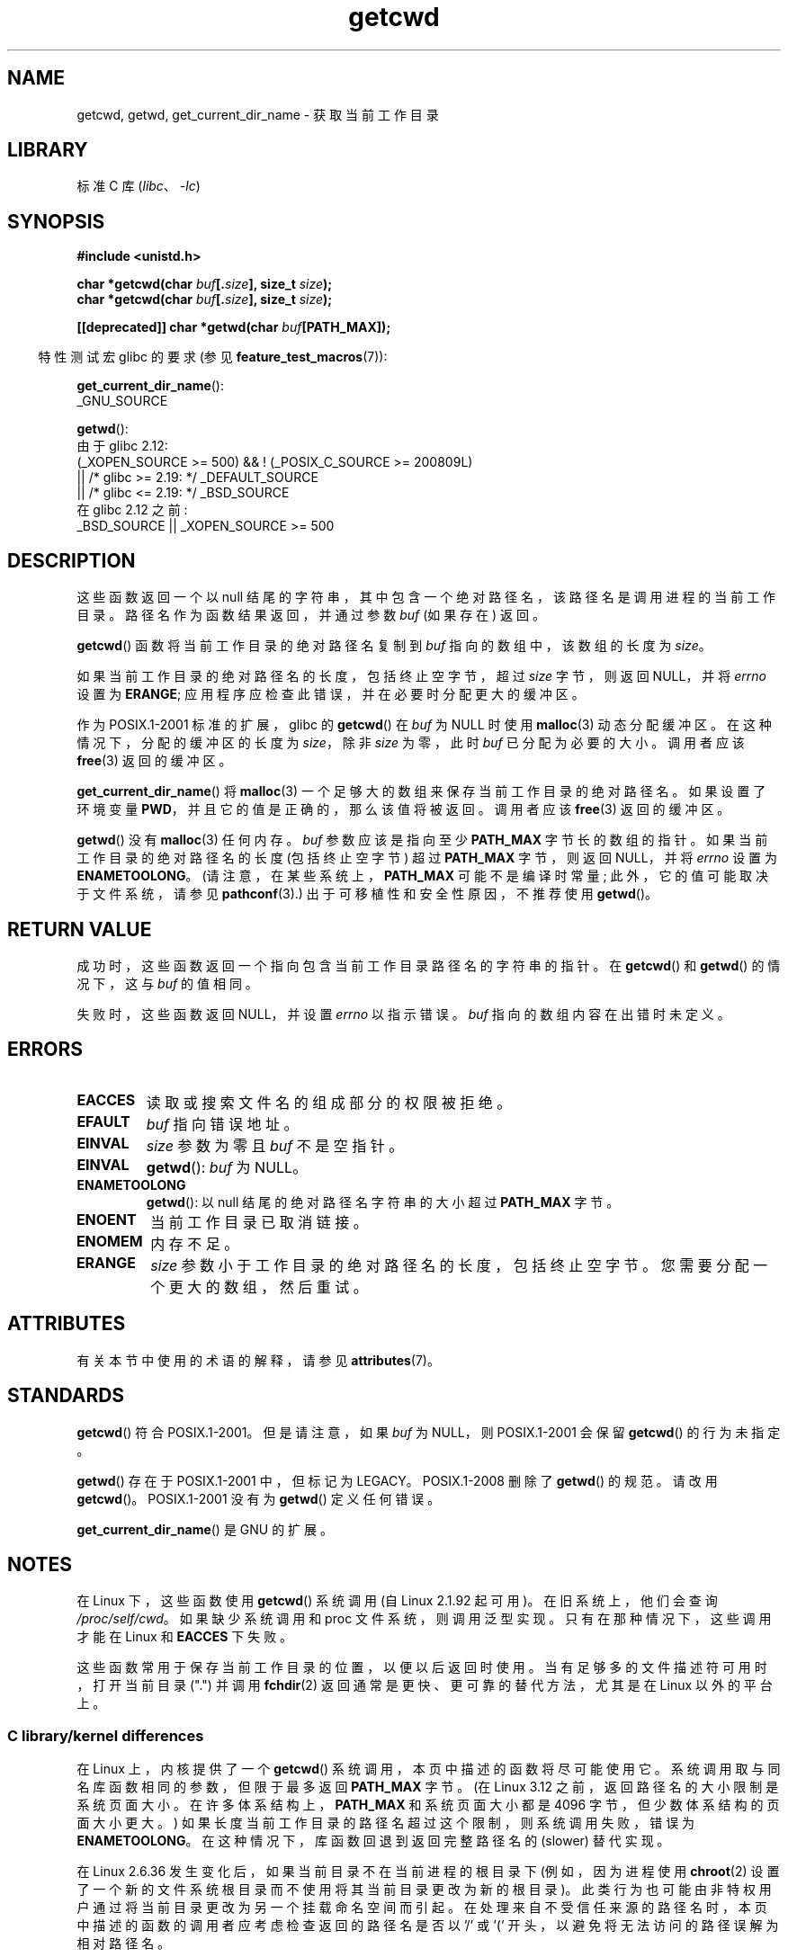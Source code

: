 .\" -*- coding: UTF-8 -*-
'\" t
.\" Copyright (c) 1993 by Thomas Koenig (ig25@rz.uni-karlsruhe.de)
.\"
.\" SPDX-License-Identifier: Linux-man-pages-copyleft
.\"
.\" Modified Wed Jul 21 22:35:42 1993 by Rik Faith (faith@cs.unc.edu)
.\" Modified 18 Mar 1996 by Martin Schulze (joey@infodrom.north.de):
.\"   Corrected description of getwd().
.\" Modified Sat Aug 21 12:32:12 MET 1999 by aeb - applied fix by aj
.\" Modified Mon Dec 11 13:32:51 MET 2000 by aeb
.\" Modified Thu Apr 22 03:49:15 CEST 2002 by Roger Luethi <rl@hellgate.ch>
.\"
.\"*******************************************************************
.\"
.\" This file was generated with po4a. Translate the source file.
.\"
.\"*******************************************************************
.TH getcwd 3 2023\-02\-05 "Linux man\-pages 6.03" 
.SH NAME
getcwd, getwd, get_current_dir_name \- 获取当前工作目录
.SH LIBRARY
标准 C 库 (\fIlibc\fP、\fI\-lc\fP)
.SH SYNOPSIS
.nf
\fB#include <unistd.h>\fP
.PP
\fBchar *getcwd(char \fP\fIbuf\fP\fB[.\fP\fIsize\fP\fB], size_t \fP\fIsize\fP\fB);\fP
\fBchar *getcwd(char \fP\fIbuf\fP\fB[.\fP\fIsize\fP\fB], size_t \fP\fIsize\fP\fB);\fP
.PP
\fB[[deprecated]] char *getwd(char \fP\fIbuf\fP\fB[PATH_MAX]);\fP
.fi
.PP
.RS -4
特性测试宏 glibc 的要求 (参见 \fBfeature_test_macros\fP(7)):
.RE
.PP
\fBget_current_dir_name\fP():
.nf
    _GNU_SOURCE
.fi
.PP
\fBgetwd\fP():
.nf
.\"    || _XOPEN_SOURCE && _XOPEN_SOURCE_EXTENDED
    由于 glibc 2.12:
        (_XOPEN_SOURCE >= 500) && ! (_POSIX_C_SOURCE >= 200809L)
            || /* glibc >= 2.19: */ _DEFAULT_SOURCE
            || /* glibc <= 2.19: */ _BSD_SOURCE
    在 glibc 2.12 之前:
        _BSD_SOURCE || _XOPEN_SOURCE >= 500
.fi
.SH DESCRIPTION
这些函数返回一个以 null 结尾的字符串，其中包含一个绝对路径名，该路径名是调用进程的当前工作目录。 路径名作为函数结果返回，并通过参数 \fIbuf\fP
(如果存在) 返回。
.PP
\fBgetcwd\fP() 函数将当前工作目录的绝对路径名复制到 \fIbuf\fP 指向的数组中，该数组的长度为 \fIsize\fP。
.PP
如果当前工作目录的绝对路径名的长度，包括终止空字节，超过 \fIsize\fP 字节，则返回 NULL，并将 \fIerrno\fP 设置为 \fBERANGE\fP;
应用程序应检查此错误，并在必要时分配更大的缓冲区。
.PP
作为 POSIX.1\-2001 标准的扩展，glibc 的 \fBgetcwd\fP() 在 \fIbuf\fP 为 NULL 时使用 \fBmalloc\fP(3)
动态分配缓冲区。 在这种情况下，分配的缓冲区的长度为 \fIsize\fP，除非 \fIsize\fP 为零，此时 \fIbuf\fP 已分配为必要的大小。 调用者应该
\fBfree\fP(3) 返回的缓冲区。
.PP
\fBget_current_dir_name\fP() 将 \fBmalloc\fP(3) 一个足够大的数组来保存当前工作目录的绝对路径名。 如果设置了环境变量
\fBPWD\fP，并且它的值是正确的，那么该值将被返回。 调用者应该 \fBfree\fP(3) 返回的缓冲区。
.PP
\fBgetwd\fP() 没有 \fBmalloc\fP(3) 任何内存。 \fIbuf\fP 参数应该是指向至少 \fBPATH_MAX\fP 字节长的数组的指针。
如果当前工作目录的绝对路径名的长度 (包括终止空字节) 超过 \fBPATH_MAX\fP 字节，则返回 NULL，并将 \fIerrno\fP 设置为
\fBENAMETOOLONG\fP。 (请注意，在某些系统上，\fBPATH_MAX\fP 可能不是编译时常量; 此外，它的值可能取决于文件系统，请参见
\fBpathconf\fP(3).) 出于可移植性和安全性原因，不推荐使用 \fBgetwd\fP()。
.SH "RETURN VALUE"
成功时，这些函数返回一个指向包含当前工作目录路径名的字符串的指针。 在 \fBgetcwd\fP() 和 \fBgetwd\fP() 的情况下，这与 \fIbuf\fP
的值相同。
.PP
失败时，这些函数返回 NULL，并设置 \fIerrno\fP 以指示错误。 \fIbuf\fP 指向的数组内容在出错时未定义。
.SH ERRORS
.TP 
\fBEACCES\fP
读取或搜索文件名的组成部分的权限被拒绝。
.TP 
\fBEFAULT\fP
\fIbuf\fP 指向错误地址。
.TP 
\fBEINVAL\fP
\fIsize\fP 参数为零且 \fIbuf\fP 不是空指针。
.TP 
\fBEINVAL\fP
\fBgetwd\fP(): \fIbuf\fP 为 NULL。
.TP 
\fBENAMETOOLONG\fP
\fBgetwd\fP(): 以 null 结尾的绝对路径名字符串的大小超过 \fBPATH_MAX\fP 字节。
.TP 
\fBENOENT\fP
当前工作目录已取消链接。
.TP 
\fBENOMEM\fP
内存不足。
.TP 
\fBERANGE\fP
\fIsize\fP 参数小于工作目录的绝对路径名的长度，包括终止空字节。 您需要分配一个更大的数组，然后重试。
.SH ATTRIBUTES
有关本节中使用的术语的解释，请参见 \fBattributes\fP(7)。
.ad l
.nh
.TS
allbox;
lbx lb lb
l l l.
Interface	Attribute	Value
T{
\fBgetcwd\fP(),
\fBgetwd\fP()
T}	Thread safety	MT\-Safe
T{
\fBget_current_dir_name\fP()
T}	Thread safety	MT\-Safe env
.TE
.hy
.ad
.sp 1
.SH STANDARDS
\fBgetcwd\fP() 符合 POSIX.1\-2001。 但是请注意，如果 \fIbuf\fP 为 NULL，则 POSIX.1\-2001 会保留
\fBgetcwd\fP() 的行为未指定。
.PP
\fBgetwd\fP() 存在于 POSIX.1\-2001 中，但标记为 LEGACY。 POSIX.1\-2008 删除了 \fBgetwd\fP() 的规范。
请改用 \fBgetcwd\fP()。 POSIX.1\-2001 没有为 \fBgetwd\fP() 定义任何错误。
.PP
\fBget_current_dir_name\fP() 是 GNU 的扩展。
.SH NOTES
在 Linux 下，这些函数使用 \fBgetcwd\fP() 系统调用 (自 Linux 2.1.92 起可用)。 在旧系统上，他们会查询
\fI/proc/self/cwd\fP。 如果缺少系统调用和 proc 文件系统，则调用泛型实现。 只有在那种情况下，这些调用才能在 Linux 和
\fBEACCES\fP 下失败。
.PP
.\"
这些函数常用于保存当前工作目录的位置，以便以后返回时使用。 当有足够多的文件描述符可用时，打开当前目录 (".") 并调用 \fBfchdir\fP(2)
返回通常是更快、更可靠的替代方法，尤其是在 Linux 以外的平台上。
.SS "C library/kernel differences"
.\" commit 3272c544da48f8915a0e34189182aed029bd0f2b
在 Linux 上，内核提供了一个 \fBgetcwd\fP() 系统调用，本页中描述的函数将尽可能使用它。 系统调用取与同名库函数相同的参数，但限于最多返回
\fBPATH_MAX\fP 字节。 (在 Linux 3.12 之前，返回路径名的大小限制是系统页面大小。在许多体系结构上，\fBPATH_MAX\fP
和系统页面大小都是 4096 字节，但少数体系结构的页面大小更大。) 如果长度当前工作目录的路径名超过这个限制，则系统调用失败，错误为
\fBENAMETOOLONG\fP。 在这种情况下，库函数回退到返回完整路径名的 (slower) 替代实现。
.PP
.\" commit 8df9d1a4142311c084ffeeacb67cd34d190eff74
在 Linux 2.6.36 发生变化后，如果当前目录不在当前进程的根目录下 (例如，因为进程使用 \fBchroot\fP(2)
设置了一个新的文件系统根目录而不使用将其当前目录更改为新的根目录)。 此类行为也可能由非特权用户通过将当前目录更改为另一个挂载命名空间而引起。
在处理来自不受信任来源的路径名时，本页中描述的函数的调用者应考虑检查返回的路径名是否以 '/' 或 '('
开头，以避免将无法访问的路径误解为相对路径名。
.SH BUGS
由于在上述情况下 Linux 2.6.36 变化增加了 "(unreachable)"，\fBgetcwd\fP() 的 glibc 实现未能符合
POSIX，在 API 契约需要绝对路径名时返回了相对路径名。 从 glibc 2.27 开始，这个问题得到了纠正; 从这样的路径名调用
\fBgetcwd\fP() 现在将导致 \fBENOENT\fP 失败。
.SH "SEE ALSO"
\fBpwd\fP(1), \fBchdir\fP(2), \fBfchdir\fP(2), \fBopen\fP(2), \fBunlink\fP(2), \fBfree\fP(3),
\fBmalloc\fP(3)
.PP
.SH [手册页中文版]
.PP
本翻译为免费文档；阅读
.UR https://www.gnu.org/licenses/gpl-3.0.html
GNU 通用公共许可证第 3 版
.UE
或稍后的版权条款。因使用该翻译而造成的任何问题和损失完全由您承担。
.PP
该中文翻译由 wtklbm
.B <wtklbm@gmail.com>
根据个人学习需要制作。
.PP
项目地址:
.UR \fBhttps://github.com/wtklbm/manpages-chinese\fR
.ME 。

